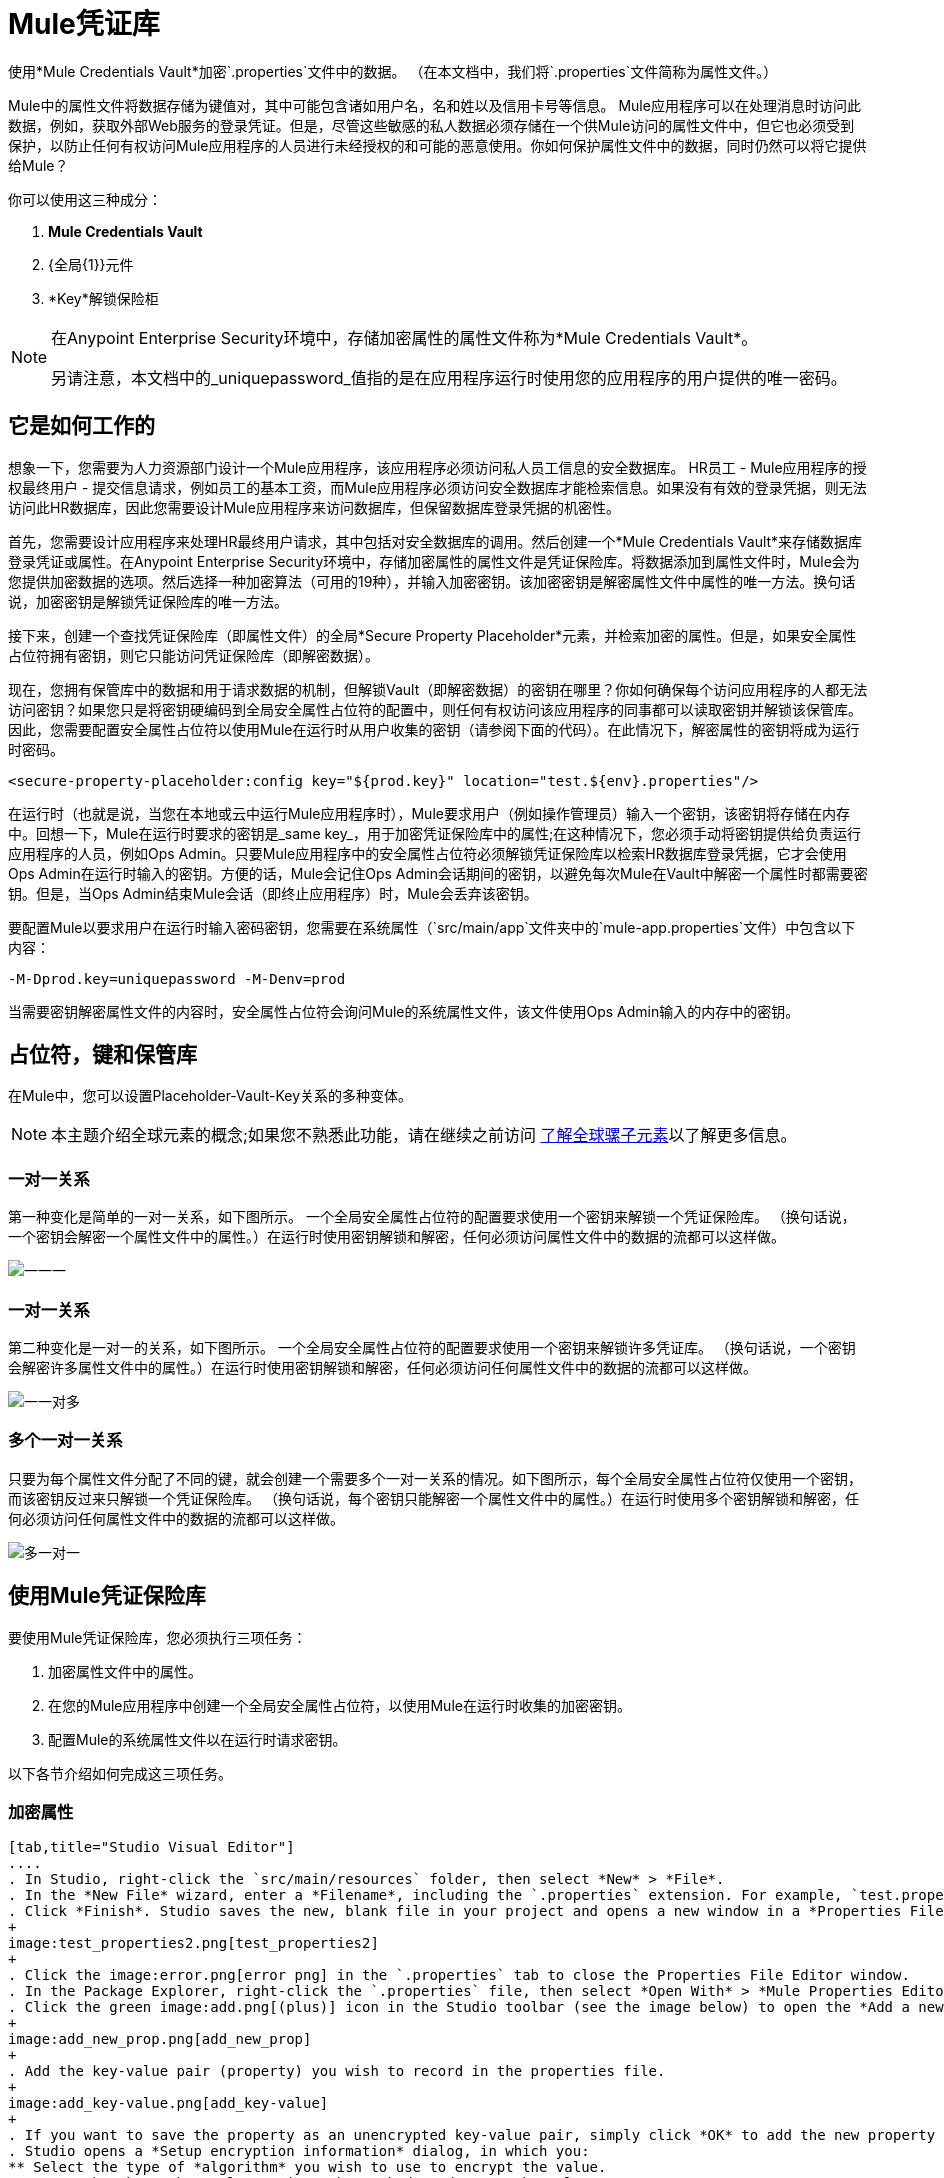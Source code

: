 =  Mule凭证库
:keywords: anypoint studio, credentials, encryption, properties

使用*Mule Credentials Vault*加密`.properties`文件中的数据。 （在本文档中，我们将`.properties`文件简称为属性文件。）

Mule中的属性文件将数据存储为键值对，其中可能包含诸如用户名，名和姓以及信用卡号等信息。 Mule应用程序可以在处理消息时访问此数据，例如，获取外部Web服务的登录凭证。但是，尽管这些敏感的私人数据必须存储在一个供Mule访问的属性文件中，但它也必须受到保护，以防止任何有权访问Mule应用程序的人员进行未经授权的和可能的恶意使用。你如何保护属性文件中的数据，同时仍然可以将它提供给Mule？

你可以使用这三种成分：

.  *Mule Credentials Vault*
.  {全局{1}}元件
.  *Key*解锁保险柜

[NOTE]
====
在Anypoint Enterprise Security环境中，存储加密属性的属性文件称为*Mule Credentials Vault*。

另请注意，本文档中的_uniquepassword_值指的是在应用程序运行时使用您的应用程序的用户提供的唯一密码。
====

== 它是如何工作的

想象一下，您需要为人力资源部门设计一个Mule应用程序，该应用程序必须访问私人员工信息的安全数据库。 HR员工 -  Mule应用程序的授权最终用户 - 提交信息请求，例如员工的基本工资，而Mule应用程序必须访问安全数据库才能检索信息。如果没有有效的登录凭据，则无法访问此HR数据库，因此您需要设计Mule应用程序来访问数据库，但保留数据库登录凭据的机密性。

首先，您需要设计应用程序来处理HR最终用户请求，其中包括对安全数据库的调用。然后创建一个*Mule Credentials Vault*来存储数据库登录凭证或属性。在Anypoint Enterprise Security环境中，存储加密属性的属性文件是凭证保险库。将数据添加到属性文件时，Mule会为您提供加密数据的选项。然后选择一种加密算法（可用的19种），并输入加密密钥。该加密密钥是解密属性文件中属性的唯一方法。换句话说，加密密钥是解锁凭证保险库的唯一方法。

接下来，创建一个查找凭证保险库（即属性文件）的全局*Secure Property Placeholder*元素，并检索加密的属性。但是，如果安全属性占位符拥有密钥，则它只能访问凭证保险库（即解密数据）。

现在，您拥有保管库中的数据和用于请求数据的机制，但解锁Vault（即解密数据）的密钥在哪里？你如何确保每个访问应用程序的人都无法访问密钥？如果您只是将密钥硬编码到全局安全属性占位符的配置中，则任何有权访问该应用程序的同事都可以读取密钥并解锁该保管库。因此，您需要配置安全属性占位符以使用Mule在运行时从用户收集的密钥（请参阅下面的代码）。在此情况下，解密属性的密钥将成为运行时密码。

[source, xml]
----
<secure-property-placeholder:config key="${prod.key}" location="test.${env}.properties"/>
----

在运行时（也就是说，当您在本地或云中运行Mule应用程序时），Mule要求用户（例如操作管理员）输入一个密钥，该密钥将存储在内存中。回想一下，Mule在运行时要求的密钥是_same key_，用于加密凭证保险库中的属性;在这种情况下，您必须手动将密钥提供给负责运行应用程序的人员，例如Ops Admin。只要Mule应用程序中的安全属性占位符必须解锁凭证保险库以检索HR数据库登录凭据，它才会使用Ops Admin在运行时输入的密钥。方便的话，Mule会记住Ops Admin会话期间的密钥，以避免每次Mule在Vault中解密一个属性时都需要密钥。但是，当Ops Admin结束Mule会话（即终止应用程序）时，Mule会丢弃该密钥。


要配置Mule以要求用户在运行时输入密码密钥，您需要在系统属性（`src/main/app`文件夹中的`mule-app.properties`文件）中包含以下内容：

[source, code]
----
-M-Dprod.key=uniquepassword -M-Denv=prod
----

当需要密钥解密属性文件的内容时，安全属性占位符会询问Mule的系统属性文件，该文件使用Ops Admin输入的内存中的密钥。

== 占位符，键和保管库

在Mule中，您可以设置Placeholder-Vault-Key关系的多种变体。

[NOTE]
本主题介绍全球元素的概念;如果您不熟悉此功能，请在继续之前访问 link:/mule-user-guide/v/3.7/global-elements[了解全球骡子元素]以了解更多信息。

=== 一对一关系

第一种变化是简单的一对一关系，如下图所示。
一个全局安全属性占位符的配置要求使用一个密钥来解锁一个凭证保险库。 （换句话说，一个密钥会解密一个属性文件中的属性。）在运行时使用密钥解锁和解密，任何必须访问属性文件中的数据的流都可以这样做。

image:one-one-one.png[一一一]

=== 一对一关系

第二种变化是一对一的关系，如下图所示。
一个全局安全属性占位符的配置要求使用一个密钥来解锁许多凭证库。 （换句话说，一个密钥会解密许多属性文件中的属性。）在运行时使用密钥解锁和解密，任何必须访问任何属性文件中的数据的流都可以这样做。

image:one-one-many.png[一一对多]

=== 多个一对一关系

只要为每个属性文件分配了不同的键，就会创建一个需要多个一对一关系的情况。如下图所示，每个全局安全属性占位符仅使用一个密钥，而该密钥反过来只解锁一个凭证保险库。 （换句话说，每个密钥只能解密一个属性文件中的属性。）在运行时使用多个密钥解锁和解密，任何必须访问任何属性文件中的数据的流都可以这样做。

image:multiple-one-one.png[多一对一]

== 使用Mule凭证保险库

要使用Mule凭证保险库，您必须执行三项任务：

. 加密属性文件中的属性。
. 在您的Mule应用程序中创建一个全局安全属性占位符，以使用Mule在运行时收集的加密密钥。
. 配置Mule的系统属性文件以在运行时请求密钥。

以下各节介绍如何完成这三项任务。

=== 加密属性

[tabs]
------
[tab,title="Studio Visual Editor"]
....
. In Studio, right-click the `src/main/resources` folder, then select *New* > *File*.
. In the *New File* wizard, enter a *Filename*, including the `.properties` extension. For example, `test.properties`.
. Click *Finish*. Studio saves the new, blank file in your project and opens a new window in a *Properties File Editor* window.
+
image:test_properties2.png[test_properties2]
+
. Click the image:error.png[error png] in the `.properties` tab to close the Properties File Editor window.
. In the Package Explorer, right-click the `.properties` file, then select *Open With* > *Mule Properties Editor*.
. Click the green image:add.png[(plus)] icon in the Studio toolbar (see the image below) to open the *Add a new property* dialog.
+
image:add_new_prop.png[add_new_prop]
+
. Add the key-value pair (property) you wish to record in the properties file. 
+
image:add_key-value.png[add_key-value]
+
. If you want to save the property as an unencrypted key-value pair, simply click *OK* to add the new property to the properties file. Essentially, this produces an unencrypted properties file. However, if you wish to encrypt the properties file (that is, creates a Credentials Vault), click the *Encrypt* button.
. Studio opens a *Setup encryption information* dialog, in which you:
** Select the type of *algorithm* you wish to use to encrypt the value.
** Enter the *key* that Mule requires when asked to decrypt the value.
+
[TIP]
====
*Don't Forget the Key!*

The key that you enter to encrypt the properties file is the _same key_ that the administrator enters at runtime. Be sure to keep this key secure and pass it to the administrator(s) who deploys and runs your Mule application.

image:setup_encryption.png[setup_encryption]

====
+
. Click *OK* to complete the encryption.
. In the *Add a new property* dialog, Studio displays the encrypted value in the *Value* field (see below). Click *OK* to save the property.
+
image:encrypted_value.png[encrypted_value]
+
. Repeat steps 6 - 11 to add many properties to your Credentials Vault.
+
Note that the first time you add an encrypted a property to a properties file, Mule demands that you enter the key. The next time you add an encrypted property to the same properties file, Mule uses the key you entered and does not demand it again. Mule remembers the key (in-memory store) for the duration of your Studio session; when you end your session (that is, closes Studio), Mule "forgets" the key.
+
[TIP]
====
You can add unencrypted properties to a properties file. In the properties file, an encrypted property is indecipherable, but recognizable by its wrapper.

[cols="2*"]
|===
|encrypted property |`Username=![r8weir09458riwe0r9484oi]`
|unencrypted property |`Username=Aaron Martinez`
|===
====
....
[tab,title="XML Editor or Standalone"]
....
Encrypt the properties in your `.properties` file.

[TIP]
====
*Don't Forget the Key!*

The key that you use to encrypt the properties file is the _same key_ that the administrator enters at runtime. Be sure to keep this key secure and pass it to the administrator(s) who deploys and runs your Mule application.
====
....
------

=== 设置全局安全属性占位符

[tabs]
------
[tab,title="Studio Visual Editor"]
....
. In Studio, create a new global *Secure Property Placeholder* element.
. Configure the field values of the global element according to the table below. 
+
image:global_secure.png[global_secure]
+
[%header,cols="30a,10a,60a"]
|===
|Field |Req'd |Value
|*Name* |x |A unique name for your global secure property placeholder.
|*Key* |x |the word or phrase to unlock the Credentials Vault according to the system property you define in this field. For example, `${production.myproperty}` instructs Mule to demand the key at runtime.
|*Location* |  |The name of the properties file that the key unlocks.
|*Encryption Algorithm* |  |The type of algorithm you used to encrypt the content of the Credentials Vault.
|*Encryption Mode* |  |The procedure that allows Mule to repeatedly use a block cipher with a single key.
|===
....
[tab,title="XML Editor or Standalone"]
....
. Create a new global *secure-property-placeholder:config* element in your config file, set above all the flows in the application.
. Configure the attributes of the global element according to the table below. 
+
[source, xml, linenums]
----
<secure-property-placeholder:config name="Secure_Property_Placeholder" key="${production.myproperty}" location="test.properties" encryptionAlgorithm="Blowfish" doc:name="Secure Property Placeholder"/> 
----

[%header,cols="30a,10a,60a"]
|===
|Attribute |Req'd |Value
|*name* |x |A unique name for your global secure property placeholder.
|*key* |x |the word or phrase to unlock the Credentials Vault according to the system property you define in this field. For example, `${production.myproperty}` instructs Mule to demand the key at runtime.
|*location* |  |The name of the properties file that the key unlocks.
|*encryptionAlgorithm* |  |The type of algorithm you used to encrypt the content of the Credentials Vault. +
[TIP]
--
The algorithms supported are:

* AES
* Blowfish
* Camelia
* CAST5
* CAST6
* DES
* DESede
* Noekeon
* RC3
* RC5
* RC6
* Rijndael
* RSA
* SEED
* Serpent
* Skipjack
* TEA
* Twofish
* XT
--
|*encryptionMode* |  |The procedure that allows Mule to repeatedly use a block cipher with a single key. +
[TIP]
--
The modes supported are:

* CBC
* CFB
* ECB
* OFB
--
|*doc:name* |  |A display name for the element in Studio's Visual Editor. Not applicable for Standalone.
|===
....
------

=== 配置Mule来请求密钥

建议不要将秘密加密密钥值存储到任何文件的磁盘中。相反，运行管理员应该在启动部署应用程序的Mule运行时，手动将这些秘密属性输入到命令行命令中。

[source, code]
----
./mule -M-Dprod.key=uniquepassword -M-Denv=prod
----

在CloudHub中，Operations Administrator可以将每个环境名称/值对输入到应用程序部署配置的“属性”选项卡中。

[tabs]
------
[tab,title="Studio Visual Editor"]
....
. During development time, for testing purposes, you can store these values in the application configuration. In Studio, access the `src/main/app` folder, then double-click the `mule-app.properties` file to open it.
. Add the following Java system environment properties to this configuration file:
+
[source, code, linenums]
----
prod.key=uniquepassword
env=prod
----
+
. Save your changes to the file, then close.

....
[tab,title="XML Editor or Standalone"]
....
. Open your project's `mule-app.properties` file.
. To this system properties file, add the following properties.
+
. Save your changes to the file, then close.
+
[NOTE]
====
Alternatively, instead of changing this file you can add these properties to your command line command when executing Mule.

[source, code]
----
./mule -M-Dprod.key=uniquepassword -M-Denv=prod
----
====
....
------

注：默认情况下，安全属性占位符模块将加密密钥设置为JVM参数。

当您将秘密加密密钥作为JVM参数包含时，Mule会将该值存储在`$MULE_HOME/conf/wrapper-additional.conf`文件中。请务必保护对此文件的访问，以避免危及您的加密安全属性。如果使用MMC，则秘密加密密钥值也会显示在服务器的“属性”选项卡中的多个位置，因此请务必保护对此MMC视图的访问。

管理命令（例如UN * X中的`ps`命令或Windows中的`tasklist`命令）列出了用于启动Mule运行时的所有JVM参数，包括秘密加密密钥值，因此应该访问这些命令也仅限于受信任的管理员。

虽然这些场景满足大多数用例，但在某些情况下，您需要隐藏操作系统其他用户的秘密加密密钥值，也就是说，您不能将秘密加密密钥显示为JVM参数，因为它是任何有权访问该进程的人都可以看到。

解决方案是实现一个自定义安全属性占位符，它可以以不同方式读取加密密钥，例如从位于受保护文件夹中的文件读取加密密钥。此自定义实施必须扩展`org.mule.modules.security.placeholder.SecurePropertyPlaceholderModule`。

==== 使用自定义安全属性占位符

为简单起见，以下示例实现显示了`SecurePropertyPlaceholderModule`的自定义实现，该实现从属于应用程序类路径一部分的名为`keyfile.properties`的文件中提取加密密钥。这可以很容易地适应从文件系统中的任何位置读取文件，尤其是从受到良好保护的文件夹中读取文件。

[source, code, linenums]
----
package com.mulesoft.training.esbops.security;

import java.io.IOException;
import java.util.Properties;

import org.mule.modules.security.placeholder.SecurePropertyPlaceholderModule;
import org.mule.util.IOUtils;

public class CustomSecurePropertyPlaceholderModule extends SecurePropertyPlaceholderModule {

	public void setKeyFilePath(String keyFilePath) throws IOException {
		Properties prop = new Properties();
		prop.load(IOUtils.getResourceAsStream(keyFilePath, this.getClass()));
		super.setKey(prop.getProperty("secure.key"));
	}

}
----

接下来，将一个`spring:bean`元素添加到您的项目中以实例化此自定义安全属性占位符模块。附加元素`<spring:property name="keyFilePath" value="keyfile.properties" />`告诉自定义安全属性占位符在哪里查找`secure.key`值。

[source, code, linenums]
----
<spring:beans>
   <spring:bean id="secure-property-placeholder" class="security.CustomSecurePropertyPlaceholderModule">
      <spring:property name="encryptionAlgorithm" value="Blowfish" />
      <spring:property name="encryptionMode" value="CBC" />
      <spring:property name="keyFilePath" value="keyfile.properties" />
      <spring:property name="location" value="secure.properties" />
      <spring:property name="ignoreUnresolvablePlaceholders" value="true" />
  </spring:bean>
</spring:beans>
----

请注意，此自定义安全属性占位符中的代码行`prop.load(IOUtils.getResourceAsStream(keyFilePath, this.getClass()));`将其`keyFilePath`设置为`<spring:property name="keyFilePath" value="keyfile.properties" />`元素中设置的值。在这个例子中，文件`keyfile.properties`必须位于Mule服务器的类路径中。或者，该值可以是Mule运行时计算机上受保护文件夹的绝对路径。

代码行`super.setKey(prop.getProperty("secure.key"));`会在`keyFilePath`中发现的第一个匹配文件内查找名为`secure.key`的属性。

== 用例示例

一家公司已经构建了一个连接到Salesforce API的Mule应用程序。该应用程序为其所有用户存储Salesforce登录凭据。开发应用程序的开发人员必须能够测试Salesforce连接功能，但不能访问用户的Salesforce帐户信息。因此，该应用程序有两个属性文件，一个用于应用程序的生产环境，另一个用于开发人员测试功能。

*  `test.prod.properties`（Salesforce是生产环境的关键）
*  `test.dev.properties`（沙箱环境）
+
test.prod.properties文件将加密内容存储在Mule凭证库中; test.dev.properties文件将未加密的信息存储在属性文件中。因为`${env}`是属性名称的一部分，所以在运行Mule时需要为其指定值，这将确定要读取的属性。
+
* 在生产运行时，Mule应用程序使用在系统属性中定义的密钥来解锁凭证保险库。这允许应用程序中的Mule流利用凭证保险库中的属性登录到Salesforce（请参阅下面的安全属性占位符配置）。 secure-property-placeholder元素自动标识环境（`${env}`）并访问Mule凭证库（test.prod.properties文件）以获取正版证书。
+
[source, xml]
----
<secure-property-placeholder:config key="${prod.key}" location="test.${env}.properties"/>
----
+
[TIP]
这里使用的属性名称（例如，`${prod.key}`和`test.${env}.properties`）在这里用作示例，您可以使用您选择的任何其他属性名称。

* 在沙箱的运行时，系统属性中不需要提供任何密钥，因为`test.dev.properties`文件未加密。 secure-property-placeholder元素自动标识哪些属性未加密，并以纯文本格式返回它们。

由于开发人员没有`prod.key`值（即运行时密码，也是访问Credentials Vault的关键），因此他们无法访问`test.prod.properties`文件中的安全Salesforce登录凭据。唯一知道`prod.key`的人是将应用程序部署到生产环境中的运营团队负责人。

当Ops Team Lead启动Mule运行时时，潜在客户必须为凭证保险库提供`prod.key`的值（请参阅下面的命令）。 Mule接受`prod.key`在Ops Team Lead的Mule会话期间有效。该值不会保存在磁盘上的任何位置，因此下次运行应用程序时`prod.key`不可用;而是必须再次将`prod.key`手动输入到内存中。

[source, code]
----
./mule -M-Dprod.key=uniquepassword -M-Denv=prod
----

== 另请参阅

* 访问演示Anypoint Enterprise Security的 link:/mule-user-guide/v/3.7/anypoint-enterprise-security-example-application[示例应用]。




